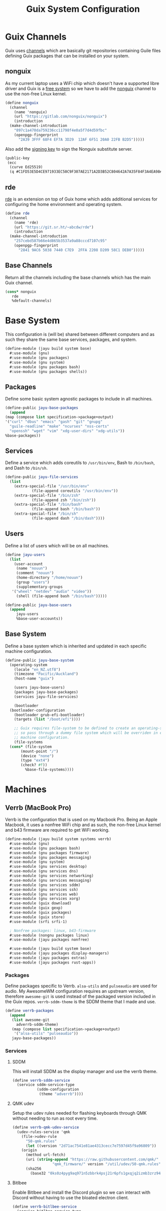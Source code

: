 #+TITLE: Guix System Configuration
#+PROPERTY: header-args :mkdirp yes


* Guix Channels

Guix uses [[https://guix.gnu.org/manual/en/html_node/Channels.html][channels]]
which are basically git repositories containing Guile files
defining Guix packages that can be installed on your system.


** nonguix

As my current laptop uses a WiFi chip which doesn't have a
supported libre driver and Guix is a
[[https://www.gnu.org/distros/free-system-distribution-guidelines.html][free system]]
so we have to add the
[[https://gitlab.com/nonguix/nonguix][nonguix]] channel to use the non-free Linux kernel.

#+BEGIN_SRC scheme :tangle ../jayu/build/channels.scm
  (define nonguix
    (channel
      (name 'nonguix)
      (url "https://gitlab.com/nonguix/nonguix")
      (introduction
	(make-channel-introduction
	  "897c1a470da759236cc11798f4e0a5f7d4d59fbc"
	  (openpgp-fingerprint
	    "2A39 3FFF 68F4 EF7A 3D29  12AF 6F51 20A0 22FB B2D5")))))
#+END_SRC

Also add the [[https://substitutes.nonguix.org/signing-key.pub][signing key]] to sign the Nonguix substitute
server.

#+BEGIN_SRC scheme :tangle ../jayu/build/nonguix-key.pub
  (public-key
   (ecc
    (curve Ed25519)
    (q #C1FD53E5D4CE971933EC50C9F307AE2171A2D3B52C804642A7A35F84F3A4EA98#)))
#+END_SRC


** rde

[[https://git.sr.ht/~abcdw/rde][rde]] is an extension on top of Guix home which
adds additional services for configuring the home environment
and operating system.

#+BEGIN_SRC scheme :tangle ../jayu/build/channels.scm
  (define rde
    (channel
      (name 'rde)
      (url "https://git.sr.ht/~abcdw/rde")
      (introduction
	(make-channel-introduction
	  "257cebd587b66e4d865b3537a9a88cccd7107c95"
	  (openpgp-fingerprint
	    "2841 9AC6 5038 7440 C7E9  2FFA 2208 D209 58C1 DEB0")))))
#+END_SRC


** Base Channels

Return all the channels including the base channels which has
the main Guix channel.

#+BEGIN_SRC scheme :tangle ../jayu/build/channels.scm
  (cons* nonguix
	 rde
	 %default-channels)
#+END_SRC


* Base System

This configuration is (will be) shared between different
computers and as such they share the same base services,
packages, and system.

#+BEGIN_SRC scheme :tangle ../jayu/build/system/base.scm
  (define-module (jayu build system base)
    #:use-module (gnu)
    #:use-module (gnu packages)
    #:use-module (gnu system)
    #:use-module (gnu packages bash)
    #:use-module (gnu packages shells))
#+END_SRC


** Packages

Define some basic system agnostic packages to include in all
machines.

#+BEGIN_SRC scheme :tangle ../jayu/build/system/base.scm
    (define-public jayu-base-packages
      (append
	(map (compose list specification->package+output)
	'("curl" "dbus" "emacs" "gash" "git" "gnupg"
	  "guile-readline" "make" "ncurses" "nss-certs"
	  "openssh" "wget" "vim" "xdg-user-dirs" "xdg-utils"))
	%base-packages))
#+END_SRC


** Services

Define a service which adds coreutils to =/usr/bin/env=,
Bash to =/bin/bash=, and Dash to =/bin/sh=.

#+BEGIN_SRC scheme :tangle ../jayu/build/system/base.scm
  (define-public jayu-file-services
    (list
      (extra-special-file "/usr/bin/env"
			  (file-append coreutils "/usr/bin/env"))
      (extra-special-file "/bin/zsh"
			  (file-append zsh "/bin/zsh"))
      (extra-special-file "/bin/bash"
			  (file-append bash "/bin/bash"))
      (extra-special-file "/bin/sh"
			  (file-append dash "/bin/dash"))))
#+END_SRC


** Users

Define a list of users which will be on all machines.

#+BEGIN_SRC scheme :tangle ../jayu/build/system/base.scm
  (define jayu-users
    (list
      (user-account
       (name "nouun")
       (comment "nouun")
       (home-directory "/home/nouun")
       (group "users")
       (supplementary-groups
	 '("wheel" "netdev" "audio" "video"))
       (shell (file-append bash "/bin/bash")))))

  (define-public jayu-base-users
    (append
       jayu-users
       %base-user-accounts))
#+END_SRC


** Base System

Define a base system which is inherited and updated in each
specific machine configuration.

#+BEGIN_SRC scheme :tangle ../jayu/build/system/base.scm
  (define-public jayu-base-system
    (operating-system
      (locale "en_NZ.utf8")
      (timezone "Pacific/Auckland")
      (host-name "guix")

      (users jayu-base-users)
      (packages jayu-base-packages)
      (services jayu-file-services)

      (bootloader
	(bootloader-configuration
	  (bootloader grub-efi-bootloader)
	  (targets (list "/boot/efi"))))

      ;; Guix requires file-system to be defined to create an operating-system
      ;; so pass through a dummy file system which will be overriden in each
      ;; machine configuration.
      (file-systems
	(cons* (file-system
		 (mount-point "/")
		 (device "none")
		 (type "ext4")
		 (check? #f))
	       %base-file-systems))))
#+END_SRC

* Machines


** Verrb (MacBook Pro)

Verrb is the configuration that is used on my Macbook Pro.
Being an Apple Macbook, it uses a nonfree WiFi chip and as
such, the non-free Linux kernel and b43 firmware are required
to get WiFi working.

#+BEGIN_SRC scheme :tangle ../jayu/build/system/systems/verrb.scm
  (define-module (jayu build system systems verrb)
    #:use-module (gnu)
    #:use-module (gnu packages bash)
    #:use-module (gnu packages firmware)
    #:use-module (gnu packages messaging)
    #:use-module (gnu system)
    #:use-module (gnu services desktop)
    #:use-module (gnu services dns)
    #:use-module (gnu services networking)
    #:use-module (gnu services messaging)
    #:use-module (gnu services sddm)
    #:use-module (gnu services ssh)
    #:use-module (gnu services web)
    #:use-module (gnu services xorg)
    #:use-module (guix download)
    #:use-module (guix gexp)
    #:use-module (guix packages)
    #:use-module (guix store)
    #:use-module (srfi srfi-1)

    ; Nonfree packages: linux, b43-firmware 
    #:use-module (nongnu packages linux)
    #:use-module (jayu packages nonfree)

    #:use-module (jayu build system base)
    #:use-module (jayu packages display-managers)
    #:use-module (jayu packages extras)
    #:use-module (jayu packages rust-apps))
#+END_SRC


*** Packages

Define packages specific to Verrb. =alsa-utils= and
=pulseaudio= are used for audio. My AwesomeWM configuration
requires an upstream version, therefore =awesome-git= is used
instead of the packaged version included in the Guix repos.
=verrb-sddm-theme= is the SDDM theme that I made and use.

#+BEGIN_SRC scheme :tangle ../jayu/build/system/systems/verrb.scm
  (define verrb-packages
    (append
     (list awesome-git
	   adverrb-sddm-theme)
     (map (compose list specification->package+output)
	  '("alsa-utils" "pulseaudio"))
     jayu-base-packages))
#+END_SRC


*** Services

**** SDDM

This will install SDDM as the display manager and use the
verrb theme.

#+BEGIN_SRC scheme :tangle ../jayu/build/system/systems/verrb.scm
  (define verrb-sddm-service
    (service sddm-service-type
             (sddm-configuration
              (theme "adverrb"))))
#+END_SRC


**** QMK udev

Setup the udev rules needed for flashing keyboards through
QMK without needing to run as root every time.

#+BEGIN_SRC scheme :tangle ../jayu/build/system/systems/verrb.scm
  (define verrb-qmk-udev-service
    (udev-rules-service 'qmk
      (file->udev-rule
        "50-qmk.rules"
        (let ((version "2d71ac7541e81ae4313cecc7e7597d45f9a96809"))
	  (origin
	    (method url-fetch)
	    (uri (string-append "https://raw.githubusercontent.com/qmk/"
			        "qmk_firmware/" version "/util/udev/50-qmk.rules"))
	    (sha256
	      (base32 "0ks0z4pyg9aq971n5zbbrk4psj21r6pfs1gxqjq2izmb3zrz94j6")))))))
#+END_SRC

**** Bitlbee

Enable Bitlbee and install the Discord plugin so we can
interact with Discord without having to use the bloated
electron client.

#+BEGIN_SRC scheme :tangle ../jayu/build/system/systems/verrb.scm
  (define verrb-bitlbee-service
    (service bitlbee-service-type
	     (bitlbee-configuration
	       (plugins
	         (list bitlbee-discord)))))
#+END_SRC


**** Desktop Services

Modify the default desktop services to do the following:

1) Remove GDM as SDDM is used instead.
2) Set Guix to always use 4 cores.
3) Stop network-manager from modifying /etc/resolve.conf

To use the Nonguix substitute server, we need to modify
the guix service and add the substitute server as well as
the signing key.

#+BEGIN_SRC scheme :tangle ../jayu/build/system/systems/verrb.scm
  (define verrb-desktop-services
     (modify-services
       (remove (lambda (service)
		(eq? (service-kind service) gdm-service-type))
	   %desktop-services)

       (guix-service-type
	 config => (guix-configuration
		    (inherit config)
		    (extra-options '("--max-job=4"))
                    (substitute-urls
                     (append %default-substitute-urls
                       (list "https://substitutes.nonguix.org")))
                    (authorized-keys
                     (append %default-authorized-guix-keys
                       (list (local-file "../../nonguix-key.pub"))))))

       (network-manager-service-type
	 config => (network-manager-configuration
		    (inherit config)
		    (dns "none")))))
#+END_SRC

**** Verrb Services

Append all services into a single list.

#+BEGIN_SRC scheme :tangle ../jayu/build/system/systems/verrb.scm
  (define verrb-services
    (append (list verrb-sddm-service
		  verrb-qmk-udev-service
		  verrb-bitlbee-service)
	    verrb-desktop-services
	    jayu-file-services))
#+END_SRC


*** System


**** File System

Mount root and boot partitions.

#+BEGIN_SRC scheme :tangle ../jayu/build/system/systems/verrb.scm
  (define verrb-file-system
    (cons* (file-system
             (mount-point "/")
             (device
               (uuid "e66d5096-1a1a-420d-92f0-b01cf7d103ea"
                     'ext4))
             (type "ext4"))
           (file-system
             (mount-point "/boot/efi")
             (device (uuid "A23F-3C5F" 'fat32))
             (type "vfat"))
           %base-file-systems))
#+END_SRC


**** System

Return a new operating system which inherits the
=jayu-base-system= created in the base configuration and
passes through the variables we've already defined. As
mentioned at the start, this machine requires the
non-free Linux kernel and b43-firmware so we also set
those.

#+BEGIN_SRC scheme :tangle ../jayu/build/system/systems/verrb.scm
  (operating-system
    (inherit jayu-base-system)
    (host-name "verrb")
    (users jayu-base-users)
    (file-systems verrb-file-system)
  
    (packages verrb-packages)
    (services verrb-services)

    (kernel linux)
    (firmware (list b43-firmware)))
#+END_SRC


** Pronouun (Server)

Pronouun is the configuration that is used on the server which
hosts my website and git frontend.

#+BEGIN_SRC scheme :tangle ../jayu/build/system/systems/pronouun.scm
  (define-module (jayu build system systems pronouun)
    #:use-module (gnu)
    #:use-module (gnu packages bash)
    #:use-module (gnu packages firmware)
    #:use-module (gnu packages messaging)
    #:use-module (gnu system)
    #:use-module (gnu services dns)
    #:use-module (gnu services networking)
    #:use-module (gnu services messaging)
    #:use-module (gnu services ssh)
    #:use-module (gnu services web)
    #:use-module (guix store)
    #:use-module (srfi srfi-1)
    #:use-module (jayu build system base))
#+END_SRC

*** Packages

Define packages specific to Pronouun.

#+BEGIN_SRC scheme :tangle ../jayu/build/system/systems/pronouun.scm
  (use-package-modules certs tls)
  
  (define pronouun-packages
    (append
     (list nss-certs
	   certbot)
     jayu-base-packages))
#+END_SRC


*** Services

Mainly just git and website services

**** Git Daemon

Git Daemon

#+BEGIN_SRC scheme :tangle ../jayu/build/system/systems/pronouun.scm
  (use-service-modules version-control)
  
  (define pronouun-git-daemon-service
    (service git-daemon-service-type))
;	     (git-daemon-configuration)))
;	      (base-path "/home/git/repositories/"))))
#+END_SRC


**** FastCGI

Fast CGI

#+BEGIN_SRC scheme :tangle ../jayu/build/system/systems/pronouun.scm
  (define pronouun-fcgi-service
    (service fcgiwrap-service-type))
#+END_SRC


**** Cgit

Git frontend

#+BEGIN_SRC scheme :tangle ../jayu/build/system/systems/pronouun.scm
  (use-service-modules cgit)
  (use-package-modules version-control)

  (define (cert-path host file)
    (format #f "/etc/letsencrypt/live/~a/~a.pem"
            host (symbol->string file)))
  
  (define pronouun-cgit-nginx-configuration
    (nginx-server-configuration
     (root cgit)
     (server-name '("git.nouun.dev"
		    "www.git.nouun.dev"))
     (listen '("80"))
     (locations
      (list
       (nginx-location-configuration
	(uri "@cgit")
	(body '("fastcgi_param SCRIPT_FILENAME $document_root/lib/cgit/cgit.cgi;"
		"fastcgi_param PATH_INFO $uri;"
		"fastcgi_param QUERY_STRING $args;"
		"fastcgi_param HTTP_HOST $server_name;"
		"fastcgi_pass 127.0.0.1:9000;")))))
     (try-files (list "$uri" "@cgit"))
     (ssl-certificate (cert-path "git.nouun.dev"
                      'fullchain))
     (ssl-certificate-key (cert-path "git.karl.hallsby.com"
                          'privkey))))

  (define pronouun-cgit-service
    (service cgit-service-type
	     (cgit-configuration
	      (enable-commit-graph? #t)
	      (enable-html-serving? #t)
	      (repository-directory "/home/cgit/repositories")
	      (nocache? #t)
	      (nginx
               (list
                 pronouun-cgit-nginx-configuration)))))
#+END_SRC

**** Nginx

nginx

#+BEGIN_SRC scheme :tangle ../jayu/build/system/systems/pronouun.scm
  (use-service-modules web)

  (define pronouun-website-nginx-configuration
    (nginx-server-configuration
     (server-name '("nouun.dev"
		    "www.nouun.dev"))
     (listen '("80"))))
     ;(ssl-certificate (cert-path "git.nouun.dev"
     ;                 'fullchain))
     ;(ssl-certificate-key (cert-path "git.karl.hallsby.com"
     ;                     'privkey))))

  (define pronouun-nginx-service
    (service nginx-service-type
	     (nginx-configuration
	      (server-blocks
	       (list pronouun-website-nginx-configuration)))))
#+END_SRC


**** Certbot

certbot

#+BEGIN_SRC scheme :tangle ../jayu/build/system/systems/pronouun.scm
  (use-service-modules certbot)

  (define pronouun-certbot-nginx-deploy-hook
    (program-file
     "nginx-deploy-hook"
      #~(let ((pid (call-with-input-file "/var/run/nginx/pid" read)))
          (kill pid SIGHUP))))

  (define pronouun-certbot-service
    (service certbot-service-type
	     (certbot-configuration
	      (email "me@nouun.dev")
	      (certificates
	       (list
		(certificate-configuration
		 (name "Website")
		 (domains '("nouun.dev"
			    "www.nouun.dev"))
                 (deploy-hook
                    pronouun-certbot-nginx-deploy-hook))
		(certificate-configuration
		 (name "Website")
		 (domains '("git.nouun.dev"
			    "www.git.nouun.dev"))
                 (deploy-hook
                    pronouun-certbot-nginx-deploy-hook)))))))
#+END_SRC


**** DHCP

dhcp

#+BEGIN_SRC scheme :tangle ../jayu/build/system/systems/pronouun.scm
  (use-service-modules networking)
  
  (define pronouun-dhcp-service
    (service dhcp-client-service-type))
#+END_SRC

**** OpenSSH

I use =openssh-sans-x= as there is no X11 server setup and
as such, OpenSSH doesn't need X11 support.

#+BEGIN_SRC scheme :tangle ../jayu/build/system/systems/pronouun.scm
  (use-service-modules ssh)
  (use-package-modules ssh)
  
  (define pronouun-ssh-service
    (service openssh-service-type
             (openssh-configuration
              (openssh openssh-sans-x)
              (password-authentication? #t)
              (permit-root-login #f))))
#+END_SRC


**** Base Services

Modify the default base services to do the following:

1) Nothing for now

#+BEGIN_SRC scheme :tangle ../jayu/build/system/systems/pronouun.scm
  (define pronouun-base-services
    (append
     jayu-file-services
     %base-services))
#+END_SRC


**** Pronouun Services

Append all services into a single list.

#+BEGIN_SRC scheme :tangle ../jayu/build/system/systems/pronouun.scm
  (define pronouun-services
    (append (list pronouun-git-daemon-service
                  pronouun-fcgi-service
                  pronouun-cgit-service
                  pronouun-nginx-service
                  pronouun-certbot-service
                  pronouun-dhcp-service
                  pronouun-ssh-service)
            pronouun-base-services
            jayu-file-services))
#+END_SRC


*** Users

Users

#+BEGIN_SRC scheme :tangle ../jayu/build/system/systems/pronouun.scm
  (define pronouun-users
    (list
      (user-account
       (name "git")
       (comment "git")
       (home-directory "/home/git")
       (group "users")
       (supplementary-groups
	 '("wheel" "netdev" "audio" "video"))
       (shell (file-append bash "/bin/bash")))))
#+END_SRC


*** System


**** File System

Mount root and boot partitions.

#+BEGIN_SRC scheme :tangle ../jayu/build/system/systems/pronouun.scm
  (define pronouun-swap
    (list (uuid "61c2aeba-85ed-4e02-a227-027ecbd115f0")))

  (define pronouun-file-system
    (cons* (file-system
	     (mount-point "/")
	     (device
	       (uuid "b2b07395-cfd5-4133-86e2-5538eb0c0406"
		     'ext4))
	     (type "ext4"))
	   %base-file-systems))
#+END_SRC


**** System

Test

#+BEGIN_SRC scheme :tangle ../jayu/build/system/systems/pronouun.scm
  (operating-system
      (inherit jayu-base-system)
      (host-name "pronouun")
      (users pronouun-users)
      (file-systems pronouun-file-system)

      (packages pronouun-packages)
      (services pronouun-services)

      (bootloader
	(bootloader-configuration
	  (bootloader grub-bootloader)
	  (targets (list "/dev/vda")))))
#+END_SRC
